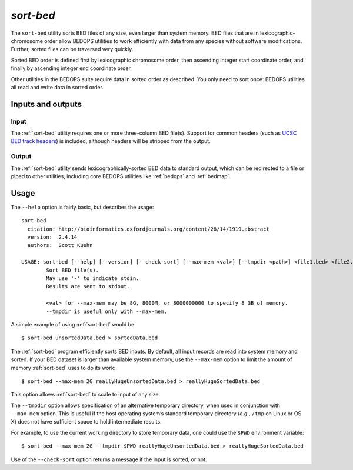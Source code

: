 .. _sort-bed:

`sort-bed`
==========

The ``sort-bed`` utility sorts BED files of any size, even larger than system memory. BED files that are in lexicographic-chromosome order allow BEDOPS utilities to work efficiently with data from any species without software modifications. Further, sorted files can be traversed very quickly.

Sorted BED order is defined first by lexicographic chromosome order, then ascending integer start coordinate order, and finally by ascending integer end coordinate order.

Other utilities in the BEDOPS suite require data in sorted order as described. You only need to sort once: BEDOPS utilities all read and write data in sorted order.

==================
Inputs and outputs
==================

-----
Input
-----

The :ref:`sort-bed` utility requires one or more three-column BED file(s). Support for common headers (such as `UCSC BED track headers <http://genome.ucsc.edu/FAQ/FAQformat.html#format1>`_) is included, although headers will be stripped from the output.

------
Output
------

The :ref:`sort-bed` utility sends lexicographically-sorted BED data to standard output, which can be redirected to a file or piped to other utilities, including core BEDOPS utilities like :ref:`bedops` and :ref:`bedmap`.

=====
Usage
=====

The ``--help`` option is fairly basic, but describes the usage:

::

  sort-bed
    citation: http://bioinformatics.oxfordjournals.org/content/28/14/1919.abstract
    version:  2.4.14
    authors:  Scott Kuehn

  USAGE: sort-bed [--help] [--version] [--check-sort] [--max-mem <val>] [--tmpdir <path>] <file1.bed> <file2.bed> <...>
          Sort BED file(s).
          May use '-' to indicate stdin.
          Results are sent to stdout.

          <val> for --max-mem may be 8G, 8000M, or 8000000000 to specify 8 GB of memory.
          --tmpdir is useful only with --max-mem.

A simple example of using :ref:`sort-bed` would be:

::

  $ sort-bed unsortedData.bed > sortedData.bed

The :ref:`sort-bed` program efficiently sorts BED inputs. By default, all input records are read into system memory and sorted. If your BED dataset is larger than available system memory, use the ``--max-mem`` option to limit the amount of memory :ref:`sort-bed` uses to do its work:

::

  $ sort-bed --max-mem 2G reallyHugeUnsortedData.bed > reallyHugeSortedData.bed

This option allows :ref:`sort-bed` to scale to input of any size.

The ``--tmpdir`` option allows specification of an alternative temporary directory, when used in conjunction with ``--max-mem`` option. This is useful if the host operating system’s standard temporary directory (*e.g.*, ``/tmp`` on Linux or OS X) does not have sufficient space to hold intermediate results.

For example, to use the current working directory to store temporary data, one could use the ``$PWD`` environment variable:

::

  $ sort-bed --max-mem 2G --tmpdir $PWD reallyHugeUnsortedData.bed > reallyHugeSortedData.bed

Use of the ``--check-sort`` option returns a message if the input is sorted, or not.

.. |--| unicode:: U+2013   .. en dash
.. |---| unicode:: U+2014  .. em dash, trimming surrounding whitespace
   :trim:
